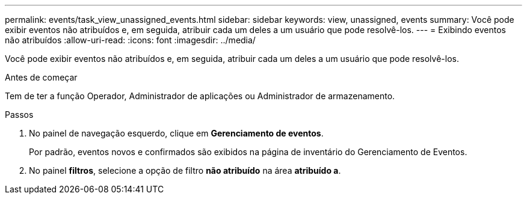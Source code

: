 ---
permalink: events/task_view_unassigned_events.html 
sidebar: sidebar 
keywords: view, unassigned, events 
summary: Você pode exibir eventos não atribuídos e, em seguida, atribuir cada um deles a um usuário que pode resolvê-los. 
---
= Exibindo eventos não atribuídos
:allow-uri-read: 
:icons: font
:imagesdir: ../media/


[role="lead"]
Você pode exibir eventos não atribuídos e, em seguida, atribuir cada um deles a um usuário que pode resolvê-los.

.Antes de começar
Tem de ter a função Operador, Administrador de aplicações ou Administrador de armazenamento.

.Passos
. No painel de navegação esquerdo, clique em *Gerenciamento de eventos*.
+
Por padrão, eventos novos e confirmados são exibidos na página de inventário do Gerenciamento de Eventos.

. No painel *filtros*, selecione a opção de filtro *não atribuído* na área *atribuído a*.

